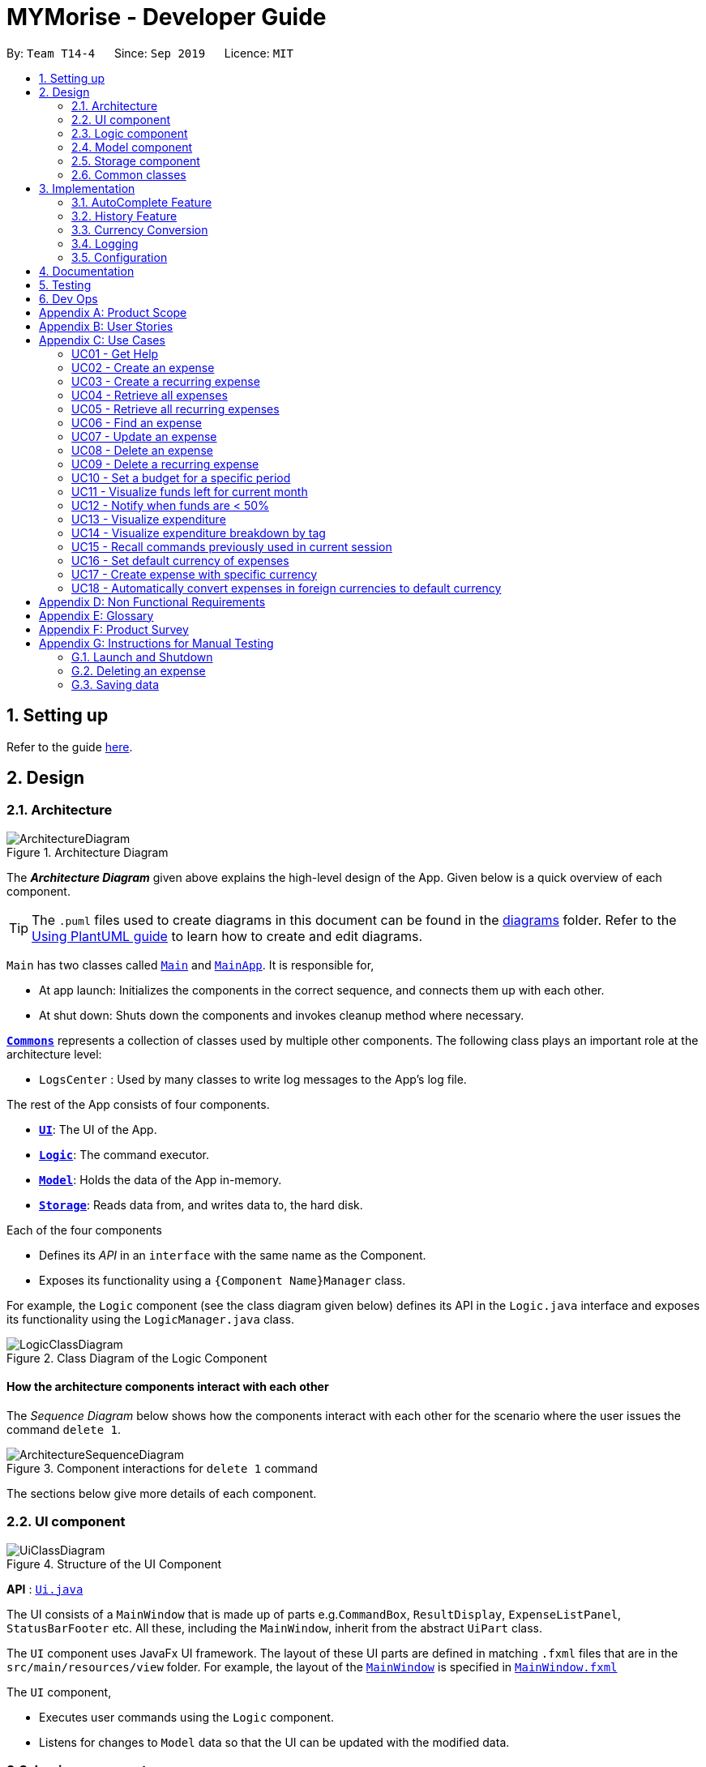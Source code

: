 = MYMorise - Developer Guide
:site-section: DeveloperGuide
:toc:
:toc-title:
:toc-placement: preamble
:sectnums:
:imagesDir: images
:stylesDir: stylesheets
:xrefstyle: full
ifdef::env-github[]
:tip-caption: :bulb:
:note-caption: :information_source:
:warning-caption: :warning:
endif::[]
:repoURL: https://github.com/AY1920S1-CS2103-T14-4/main/blob/master


By: `Team T14-4`      Since: `Sep 2019`      Licence: `MIT`

== Setting up

Refer to the guide <<SettingUp#, here>>.

== Design

[[Design-Architecture]]
=== Architecture

.Architecture Diagram
image::ArchitectureDiagram.png[]

The *_Architecture Diagram_* given above explains the high-level design of the App. Given below is a quick overview of each component.

[TIP]
The `.puml` files used to create diagrams in this document can be found in the link:{repoURL}/docs/diagrams/[diagrams] folder.
Refer to the <<UsingPlantUml#, Using PlantUML guide>> to learn how to create and edit diagrams.

`Main` has two classes called link:{repoURL}/src/main/java/seedu/address/Main.java[`Main`] and link:{repoURL}/src/main/java/seedu/address/MainApp.java[`MainApp`]. It is responsible for,

* At app launch: Initializes the components in the correct sequence, and connects them up with each other.
* At shut down: Shuts down the components and invokes cleanup method where necessary.

<<Design-Commons,*`Commons`*>> represents a collection of classes used by multiple other components.
The following class plays an important role at the architecture level:

* `LogsCenter` : Used by many classes to write log messages to the App's log file.

The rest of the App consists of four components.

* <<Design-Ui,*`UI`*>>: The UI of the App.
* <<Design-Logic,*`Logic`*>>: The command executor.
* <<Design-Model,*`Model`*>>: Holds the data of the App in-memory.
* <<Design-Storage,*`Storage`*>>: Reads data from, and writes data to, the hard disk.

Each of the four components

* Defines its _API_ in an `interface` with the same name as the Component.
* Exposes its functionality using a `{Component Name}Manager` class.

For example, the `Logic` component (see the class diagram given below) defines its API in the `Logic.java` interface and exposes its functionality using the `LogicManager.java` class.

.Class Diagram of the Logic Component
image::LogicClassDiagram.png[]

[discrete]
==== How the architecture components interact with each other

The _Sequence Diagram_ below shows how the components interact with each other for the scenario where the user issues the command `delete 1`.

.Component interactions for `delete 1` command
image::ArchitectureSequenceDiagram.png[]

The sections below give more details of each component.

[[Design-Ui]]
=== UI component

.Structure of the UI Component
image::UiClassDiagram.png[]

*API* : link:{repoURL}/src/main/java/seedu/address/ui/Ui.java[`Ui.java`]

The UI consists of a `MainWindow` that is made up of parts e.g.`CommandBox`, `ResultDisplay`, `ExpenseListPanel`, `StatusBarFooter` etc. All these, including the `MainWindow`, inherit from the abstract `UiPart` class.

The `UI` component uses JavaFx UI framework. The layout of these UI parts are defined in matching `.fxml` files that are in the `src/main/resources/view` folder. For example, the layout of the link:{repoURL}/src/main/java/seedu/address/ui/MainWindow.java[`MainWindow`] is specified in link:{repoURL}/src/main/resources/view/MainWindow.fxml[`MainWindow.fxml`]

The `UI` component,

* Executes user commands using the `Logic` component.
* Listens for changes to `Model` data so that the UI can be updated with the modified data.

[[Design-Logic]]
=== Logic component

[[fig-LogicClassDiagram]]
.Structure of the Logic Component
image::LogicClassDiagram.png[]

*API* :
link:{repoURL}/src/main/java/seedu/address/logic/Logic.java[`Logic.java`]

.  `Logic` uses the `MymParser` class to parse the user command.
.  This results in a `Command` object which is executed by the `LogicManager`.
.  The command execution can affect the `Model` (e.g. adding an expense).
.  The result of the command execution is encapsulated as a `CommandResult` object which is passed back to the `Ui`.
.  In addition, the `CommandResult` object can also instruct the `Ui` to perform certain actions, such as displaying help to the user.

Given below is the Sequence Diagram for interactions within the `Logic` component for the `execute("delete 1")` API call.

.Interactions Inside the Logic Component for the `delete 1` Command
image::DeleteSequenceDiagram.png[]

NOTE: The lifeline for `DeleteCommandParser` should end at the destroy marker (X) but due to a limitation of PlantUML, the lifeline reaches the end of diagram.

[[Design-Model]]
=== Model component

.Structure of the Model Component
image::ModelClassDiagram.png[]

*API* : link:{repoURL}/src/main/java/seedu/address/model/Model.java[`Model.java`]

The `Model`,

* stores a `UserPref` object that represents the user's preferences.
* stores an `ExchangeData` object that represents the foreign exchange rates for conversion of currencies.
* stores the MYMorise data.
* exposes an unmodifiable `ObservableList<Expense>` and an unmodifiable `ObservableList<Budget>` that can be 'observed' e.g. the UI can be bound to either list so that the UI automatically updates when the data in the list change.
* does not depend on any of the other three components.

[NOTE]
As a more OOP model, we can store a `Tag` list in `Address Book`, which `Person` can reference. This would allow `Address Book` to only require one `Tag` object per unique `Tag`, instead of each `Person` needing their own `Tag` object. An example of how such a model may look like is given below. +
 +
image:BetterModelClassDiagram.png[]

[[Design-Storage]]
=== Storage component

.Structure of the Storage Component
image::StorageClassDiagram.png[]

*API* : link:{repoURL}/src/main/java/seedu/address/storage/Storage.java[`Storage.java`]

The `Storage` component,

* can save `UserPref` objects in json format and read it back.
* can save the MYMorise data in json format and read it back.

[[Design-Commons]]
=== Common classes

Classes used by multiple components are in the `seedu.addressbook.commons` package.

== Implementation

This section describes some noteworthy details on how certain features are implemented.

=== AutoComplete Feature
==== Implementation
Autocomplete is facilitated by several parts.
The logic part is implemented through `java.seedu.address.logic.search` package which contains `AutoComplete` and
`BinarySearch`.

The model is constructed through `java.seedu.address.model.autocomplete` which contains `AutoCompleteModel` and `Word`.

The Ui part is implemented through `java.seedu.address.ui.QueryCard` on top of `CommandBox`.

Given below is an example usage scenario and how the autocomplete mechanism behaves at each step. (p.s. details are
omitted)

Step 1. The user launches MYMorise and the user will be prompted to enter a command as shown in the command box.

Step 2. User enter `a` and the listener is triggered. Then `AutoComplete#initAc()` and
`AutoComplete#getSuggestions()` is invoked.

Step 3. `initAc()` calls `AutoComplete#readWordsFromFile()` which reads the vocabulary from our local dictionary to get
the database and then construct an `AutocompleteModel` with the vocabulary read.

Step 4. `getSuggestions(input)` calls `AutocompleteModel#allMatches()` which utilises the improved version of binary
search algorithm `BinarySearch`. The algorithm will return the first and last index of potential matched results.
Since the result is based on a pre-order for sorting, all the words inside this range will be the qualified ones.

Step 5. The listview of `QueryCard` will be updated based on the words and weights given and attached to the
`TextField`.

The following sequence diagram shows how autocomplete operation works:

image::AutocompleteSequenceDiagram.png[]

The following activity diagram summarizes what happens when a user enter something new.

image::AutocompleteActivityDiagram.png[]

==== Design Considerations
===== Aspect: How Autocomplete works
In terms of the retrieving suggestion list, an enhanced binary search algorithm is used. Since a word (which
represents a autocomplete term) has a name and weight, the default "vocabulary" will be first sort based on weight
and for same weight, sort alphanumerically.

In terms of replacing the target term to the `TextField`, 2 approaches are proposed

* **Approach 1 (current choice)**: 2 listeners were added. 1) 1st listener for `TextFormatter`, this is especially
utilised
to retrieving the updated cursor position, which is where it outperforms. 2) 2nd listener for
`TextInputControl`
to detect the text change of `TextField`. Then combined with previously returned caret position, we can replace the
corresponding position with target term (the one user selected)

* **Approach 2**. 1 listener for `caretProperty` is added to detect the change of position of caret (i.e., cursor).
This approach is simpler with regard to logic but more complicated during implementation. Since caret position change
does not necessarily mean textField change, therefore extra check would be required, also resulting in
potential inaccuracy.

In terms of user interaction, different listeners are added for different valid actions (e.g. press TAB, ENTER and
navigate using UP and DOWN) to make user benefit by typing faster.

=== History Feature
==== Implementation
History is mainly facilitated by `CommandHistory` with `HistoryPointer`. When the app starts, a `CommandHistory`
instance is created and any command executed (no matter valid or not) will be saved to a list of history commands.
And when the user calls the `history`, the overall history list will display on the `resultDisplayPanel`. And when
user press *F3* and *F4* to navigate through the history list, the `HistoryPointer` will point to corresponding
history.

Similar to Section 3.1, the history displayed on `textField` is facilitated by `KeyEventListener`. When the keyinput
event of *F3* or *F4* is triggered, it will navigate to previous input and next input correspondingly.

The following class diagram illustrates the interaction between `historyCommand` and other parts:

image::HistoryClassDiagram.png[]

The following sequence diagram illustrates the flow of how history commands works:



=== Currency Conversion

The Currency conversion is achieved by having a default base currency that all expenses and budgets use if one is not specified. The expenses that are stored
with a different currency can be converted from the base currency and back. Every time a currency is specified, the present day exchange rate is stored with the expense. This
is to ensure that the expense value is timeless.

Foreign Currency exchange rates between the default currency, Singapore Dollars (SGD) and a number of supported currencies is made possible by means
of a HTTP Request to an endpoint returning a JSON containing the exchange rates. This JSON response is stored as is on disk and is only requested once
upon first launching the application. A default data-set with relatively recent data is in place to ensure that MyMorise is still usable, albeit with some margin of error
with conversions, even without internet access to retrieve the latest data for the day.

=== Logging

We are using `java.util.logging` package for logging. The `LogsCenter` class is used to manage the logging levels and logging destinations.

* The logging level can be controlled using the `logLevel` setting in the configuration file (See <<Implementation-Configuration>>)
* The `Logger` for a class can be obtained using `LogsCenter.getLogger(Class)` which will log messages according to the specified logging level
* Currently log messages are output through: `Console` and to a `.log` file.

*Logging Levels*

* `SEVERE` : Critical problem detected which may possibly cause the termination of the application
* `WARNING` : Can continue, but with caution
* `INFO` : Information showing the noteworthy actions by the App
* `FINE` : Details that is not usually noteworthy but may be useful in debugging e.g. print the actual list instead of just its size

[[Implementation-Configuration]]
=== Configuration

Certain properties of the application can be controlled (e.g user prefs file location, logging level) through the configuration file (default: `config.json`).

== Documentation

Refer to the guide <<Documentation#, here>>.

== Testing

Refer to the guide <<Testing#, here>>.

== Dev Ops

Refer to the guide <<DevOps#, here>>.

[appendix]
== Product Scope

*Target user profile*:

* has a need to manage expenses,
* requires categorization of expenses,
* prefer desktop apps,
* prefers CLI type interfaces.

*Value proposition*:

* manage expenses faster than a typical mouse/GUI driven app.
* easily view spending metrics.

[appendix]
== User Stories

Priorities: High (must have) - `* * \*`, Medium (nice to have) - `* \*`, Low (unlikely to have) - `*`

[width="80%",cols="1%,<25%,<25%,<40%",options="header",]
|=======================================================================
|Priority |As a ... |I want to ... |So that I can...
4.+| *Basic Functionality*
|`* * *` |new user |see usage instructions |refer to instructions when I forget how to use the App

|`* * *` |user |create an expense |

|`* * *` |user |create an expense with a tag |identify my expenses by tags

|`* * *` |user |retrieve all expenses |review my spending

|`* * *` |user |retrieve all expenses for today |review my spending for the day

|`* * *` |user |find an expense name |locate a specific expense without having to go through the entire list

|`* * *` |user |edit an expense |change the expense amount, date or tag

|`* * *` |user |delete an expense |

|`* * *` |user |terminate a recurring expense |

|`* *` |user |create a recurring expense |don't have to input recurring expenses every time

|`* *` |user |retrieve list of all recurring expenses |view all my recurring expenses

|`* *` |user |retrieve all expenses for the week |review my spending for the week

|`* *` |user |retrieve all expenses for the month |review my spending for the month

|`* *` |user |retrieve all expenses for the year |review my spending for the year

4.+| *Budgeting*

|`* * *` |user |set a budget for a period |track my expenses according to the budget amount

|`* * *` |user |delete a budget |remove a budget that is not needed anymore

|`* * *` |user |edit a budget |change my budget details

|`* * *` |user |view a list of my budgets |see what budgets i have already set

|`* * *` |user |view a budget |know my expenses and how much I have left to spend in the budget

|`* *` |user |be notified every time I add an expense if I have less than 50% of my budget left  |notify myself that i may be spending too much according to my budget

4.+| *UI*

|`* * *` |user |view in a pie chart expenditure breakdown by tag |view my expenses easily with visual aid

|`* * *` |user |view in a pie chart how much of my budget is spent/available for the current month |view how much of my budget is left

|`* *` |user |view in a bar chart my expenditure | visualise my spending habits

4.+| *Inputs*

|`* *` |user | recall commands previously used in session | improve my productivity

|`*` |user | command autocomplete suggestions| improve my productivity

4.+| *Multi-Currency*

|`* * *` |user | set my default currency for tracking |

|`* *` |user | store expenses in a specific currency | track expenses in a different currency

|`* *` |user | automatically convert the expense to my default currency | track expenses of different currency in terms of my default currency

|=======================================================================

_{More may be added}_

[appendix]
== Use Cases


Note: For all use cases below, the *System* is `MYMorise(MYM)`, the *Actor* is the `user` and the *Precondition* is
`MYMorise is running`, unless specified otherwise).

Inputs specified in a square bracket i.e [input] are optional inputs from the user.

[none]
[#_UC01]
=== UC01 - Get Help +
Guarantees:

* The list of all commands will be shown.


[none]
*MSS*

. User requests for help.
. MYM responds with the list of all commands.
+
Use case ends.

//[none]
//*Extensions*
//
//[none]
//* 1a. AltScene1
//+
//Use case ends.
//* 2a. AltScene2
//+
//Use case ends.
//
//* 3a. AltScene3
//+
//[none]
//** 3a1. A
//+
//Use case resumes at step 2.
//
//_{More may be added}_

[none]
[#_UC02]
=== UC02 - Create an expense +
Guarantees:

* A new expense will be added into MYM if valid data were specified.

[none]
*MSS*

. User requests to add an expense specifying data.
. MYM creates and stores the expense with the specified data.
+
Use case ends.

[none]
*Extensions*

[none]
* 1a. MYM detects an error in entered data.
[none]
** 1a1. MYM informs the user what data was invalid.
+
Use case ends.

[none]
[#_UC03]
=== UC03 - Create a recurring expense +
Guarantees:

* A new recurring expense with will be added into MYM if valid data were specified.
* A single expense with will be added into MYM if valid data were specified.

*MSS*

. User requests to add a recurring expense specifying data.
. MYM creates and stores the expense with the specified data .
+
Use case ends.

[none]
*Extensions*

[none]
* 1a. MYM detects an error in entered data.
[none]
** 1a1. MYM informs the user what data was invalid.
+
Use case ends.

[none]
[#_UC04]
=== UC04 - Retrieve all expenses +
Preconditions: MYMorise is running, there is at least 1 expense stored.
Guarantees:

* A list of all expenses is shown.

[none]
*MSS*

. User requests to see all expenses.
. MYM shows all expenses.
+
Use case ends.

[none]
*Extensions*

[none]
* 1a. User requests to see all expenses made today.
[none]
** 1a1. MYM shows a list of all expenses made today.
+
Use case ends.

[none]
* 1b. User requests to see all expenses made for the current week.
[none]
** 1b1. MYM shows a list of all expenses made for the current week.
+
Use case ends.

[none]
* 1c. User requests to see all expenses made for the current month.
[none]
** 1c1. MYM shows a list of all expenses made for the current month.
+
Use case ends.

[none]
* 1d. User requests to see all expenses made for the specified date range.
[none]
** 1d1. MYM shows a list of all expenses made for the the specified date range.
+
Use case ends.

[none]
[#_UC05]
=== UC05 - Retrieve all recurring expenses +
Preconditions: MYMorise is running, there is at least 1 recurring expense stored. +
Guarantees:

* A list of all recurring expenses is shown.

[none]
*MSS*

. User requests to see for all recurring expenses.
. MYM shows a list of all expenses made for the day.
+
Use case ends.

[none]
[#_UC06]
=== UC06 - Find an expense +
Preconditions: MYMorise is running, there is at least 1 recurring expense stored. +
Guarantees:

* A list of all expenses containing the specified keyword if any were found

[none]
*MSS*

. User requests for all expenses containing a keyword.
. MYM shows a list of all expenses containing the keyword.
+
Use case ends.

[none]
*Extensions*

[none]
* 1a. No expenses contain the keyword specified.
[none]
** 1a1. MYM informs user that no matching expenses were found.
+
Use case ends.

[none]
[#_UC07]
=== UC07 - Update an expense +
Preconditions: MYMorise is running, there is at least 1 expense stored. +
Guarantees:

* The expense selected for editing will be updated with the new data.

[none]
*MSS*

. User  <<_UC04, requests to see all expenses (UC04).>>
. User reviews the list of expenses.
. User requests to update an expense from the list and provides the new data.
. MYM updates the selected expense with the new data.
+
Use case ends.

[none]
*Extensions*

[none]
* 2a. User decides not to edit the expense.
+
Use case ends.

[none]
* 2b. User could not locate the expense to be edited.
+
Use case resumes at step 1.

* 3a. MYM detects an error in entered data.
[none]
** 3a1. MYM informs the user what data was invalid.
+
Use case resumes at step 2.

[none]
[#_UC08]
=== UC08 - Delete an expense +
Preconditions: MYMorise is running, there is at least 1 expense stored. +
Guarantees:

* The expense specified for deletion will be deleted.

[none]
*MSS*

. User <<_UC04, requests to see all expenses (UC04).>>
. User reviews the list of expenses.
. User requests to delete the expense with a specific index from the list.
. MYM deletes the expense with the specified index.
+
Use case ends.

[none]
*Extensions*

[none]
* 2a. User decides not to delete the expense.
+
Use case ends.

[none]
* 2b. User could not locate the expense to be deleted.
+
Use case resumes at step 1.

* 3a. MYM detects an error in entered data.
[none]
** 3a1. MYM informs the user what data was invalid.
+
Use case resumes at step 2.

[none]
[#_UC09]
=== UC09 - Delete a recurring expense +
Preconditions: MYMorise is running, there is at least 1 recurring expense stored. +
Guarantees:

* The recurring expense specified for deletion will be deleted.

[none]
*MSS*

. User <<_UC05, requests to see all recurring expenses (UC05)>>
. User reviews the list of recurring expenses.
. User requests to delete the recurring expense with a specific index from the list.
. MYM deletes the expense with the specified index.
+
Use case ends.

[none]
*Extensions*

[none]
* 2a. User decides not to delete the recurring expense.
+
Use case ends.

* 3a. MYM detects an error in entered data.
[none]
** 3a1. MYM informs the user what data was invalid.
+
Use case resumes at step 2.

[none]
[#_UC10]
=== UC10 - Set a budget for a specific period +
Guarantees:

* The budget will be set to a specified amount for a specific period.

[none]
*MSS*

. User requests to set the budget, specifying the amount, the start date and the end date of the period.
. MYM sets the budget for the amount and period specified.
+
Use case ends.

[none]
*Extensions*

[none]
* 1a. MYM detects an error in the entered data.
[none]
** 1a1. MYM requests for the correct data.
** 1a2. User enters new data.
** Steps 1a1-1a2 are repeated until the data are correct.
** Use case resumes from step 2.
[none]
* 1b. MYM detects a budget period clash.
[none]
** 1b1. MYM requests for different period dates.
** 1b2. User enters new data.
** Steps 1b1-1b2 are repeated until the dates do not clash with existing budget periods.
** Use case resumes from step 2.


[none]
[#_UC11]
=== UC11 - Visualize funds left for current month +
Preconditions: MYMorise is running, <<_UC11,A budget should have been set (UC10)>> +
Guarantees:

* Visualization of funds left for current month will be updated.

[none]
*MSS*

. User <<_UC02, creates an expense (UC02)>> *OR* User <<_UC07, updates an expense (UC07)>> *OR* User <<_UC08, deletes an expense (UC08)>>
. MYM updates the visualization of funds left for the month.
+
Use case ends.


[none]
[#_UC12]
=== UC12 - Notify when funds are < 50% +
Preconditions: MYMorise is running, <<_UC11,A budget should have been set (UC10)>> +

Guarantees:

* The user is notified that funds are low, if resulting budget balance is < 50%.

[none]
*MSS*

. User <<_UC02, adds an expense (UC02)>>
+
Use case ends.

[none]
*Extensions*

[none]
* 1a. Resulting budget balance is < 50%
[none]
** 1a1. MYM informs the user the new budget balance and that funds are running low.
+
Use case ends.

[none]
[#_UC13]
=== UC13 - Visualize expenditure +

Guarantees:

* Visualisation of expenditure will be shown if there is sufficient data.

[none]
*MSS*

. User <<_UC04, requests for all expenses>>
. MYM updates visualization based on expenses requested in Step 1.
+
Use case ends.

[none]
*Extensions*

[none]
* 2a. There are no expenditures.
[none]
** 2a1. MYM informs User that there is not enough data to visualise expenditure breakdown by tag.
+
Use case ends.


[none]
[#_UC14]
=== UC14 - Visualize expenditure breakdown by tag +

Guarantees:

* Breakdown by tag visualisation will be shown if there is sufficient data.

[none]
*MSS*

. User <<_UC02, creates an expense (UC02)>> *OR* User <<_UC07, updates an expense (UC07)>> *OR* User <<_UC08, deletes an expense (UC08)>>
. MYM updates the breakdown of expenditure by tag visualisation.
+
Use case ends.

[none]
*Extensions*

[none]
* 2a. There are no expenditures.
[none]
** 2a1. MYM informs User that there is not enough data to visualise expenditure breakdown by tag.
+
Use case ends.



[none]
[#_UC15]
=== UC15 - Recall commands previously used in current session +

Guarantees:

* Commands used previously can be cycled through by the user if there are previously used commands in the current session.

[none]
*MSS*

. User request for previous command.
. Step 1 is repeated till user found the target command.
+
Use case ends.

[none]
*Extensions*

[none]
* 1a. No prior commands entered.
+
Use case ends.

[none]
[#_UC16]
=== UC16 - Set default currency of expenses +

Guarantees:

* MYMorise will convert display amounts in the specified currency, if the specified currency is valid..

[none]
*MSS*

. User requests to set the default currency
. MYM converts all expenses into the defualt currency and updates the display.
+
Use case ends.

[none]
*Extensions*

[none]
* 1a. The specified currency is not valid.
[none]
** 1a1. MYM informs the user that the currency specified is not valid.
+
Use case ends.

[none]
[#_UC17]
=== UC17 - Create expense with specific currency +
Guarantees:

* A new expense with the specified currency will be added into MYM if the specified data is valid.

[none]
*MSS*

. User requests to create an expense specifying required data.
. MYM creates and stores the expense with the specified data.
+
Use case ends.

[none]
*Extensions*

[none]
* 1a. MYM detects an error in entered data.
[none]
** 1a1. MYM informs the user what data was invalid.
+
Use case ends.

[none]
[#_UC18]
=== UC18 - Automatically convert expenses in foreign currencies to default currency +
Preconditions: Preconditions: MYMorise is running, at least 1 expense stored in foreign currency +

Guarantees:

* Expense will display expense amount in both default and foreign currencies
but all computations will default converted amount.

[none]
*MSS*

. User <<_UC17,  creates an expense with specific currency>>
. User <<_UC05, requests for all expenses>>

. MYM shows list of expenses. Expenses with foreign currencies are shown together with their default currency converted
amounts.
+
Use case ends.

_{More may be added}_

[appendix]
== Non Functional Requirements

.  (Technical) Should work on any <<mainstream-os,mainstream OS>> as long as it has Java `11` or above installed.
.  (Capacity, Performance) Should be able to hold up to 10000 expenses without a noticeable sluggishness in performance for typical usage.
.  (Scalability) Should be able to handle expense amounts up to 10^12^.
.  (Process) Project should be production ready by 11th November 2019.

_{More to be added}_

[appendix]
== Glossary

[[mainstream-os]] Mainstream OS::
Windows, Linux, Unix, OS-X

[appendix]
== Product Survey

*Product Name*

Author: ...

Pros:

* ...
* ...

Cons:

* ...
* ...

[appendix]
== Instructions for Manual Testing

Given below are instructions to test the app manually.

[NOTE]
These instructions only provide a starting point for testers to work on; testers are expected to do more _exploratory_ testing.

=== Launch and Shutdown

. Initial launch

.. Download the jar file and copy into an empty folder
.. Double-click the jar file +
   Expected: Shows the GUI with a set of sample contacts. The window size may not be optimum.

. Saving window preferences

.. Resize the window to an optimum size. Move the window to a different location. Close the window.
.. Re-launch the app by double-clicking the jar file. +
   Expected: The most recent window size and location is retained.

_{ more test cases ... }_

=== Deleting an expense

. Deleting an expense while all expenses are listed

.. Prerequisites: List all expenses using the `list` command. Multiple expenses in the list.
.. Test case: `delete 1` +
   Expected: First expense is deleted from the list. Details of the deleted expense shown in the status message. Timestamp in the status bar is updated.
.. Test case: `delete 0` +
   Expected: No expense is deleted. Error details shown in the status message. Status bar remains the same.
.. Other incorrect delete commands to try: `delete`, `delete x` (where x is larger than the list size) _{give more}_ +
   Expected: Similar to previous.

_{ more test cases ... }_

=== Saving data

. Dealing with missing/corrupted data files

.. _{explain how to simulate a missing/corrupted file and the expected behavior}_

_{ more test cases ... }_

